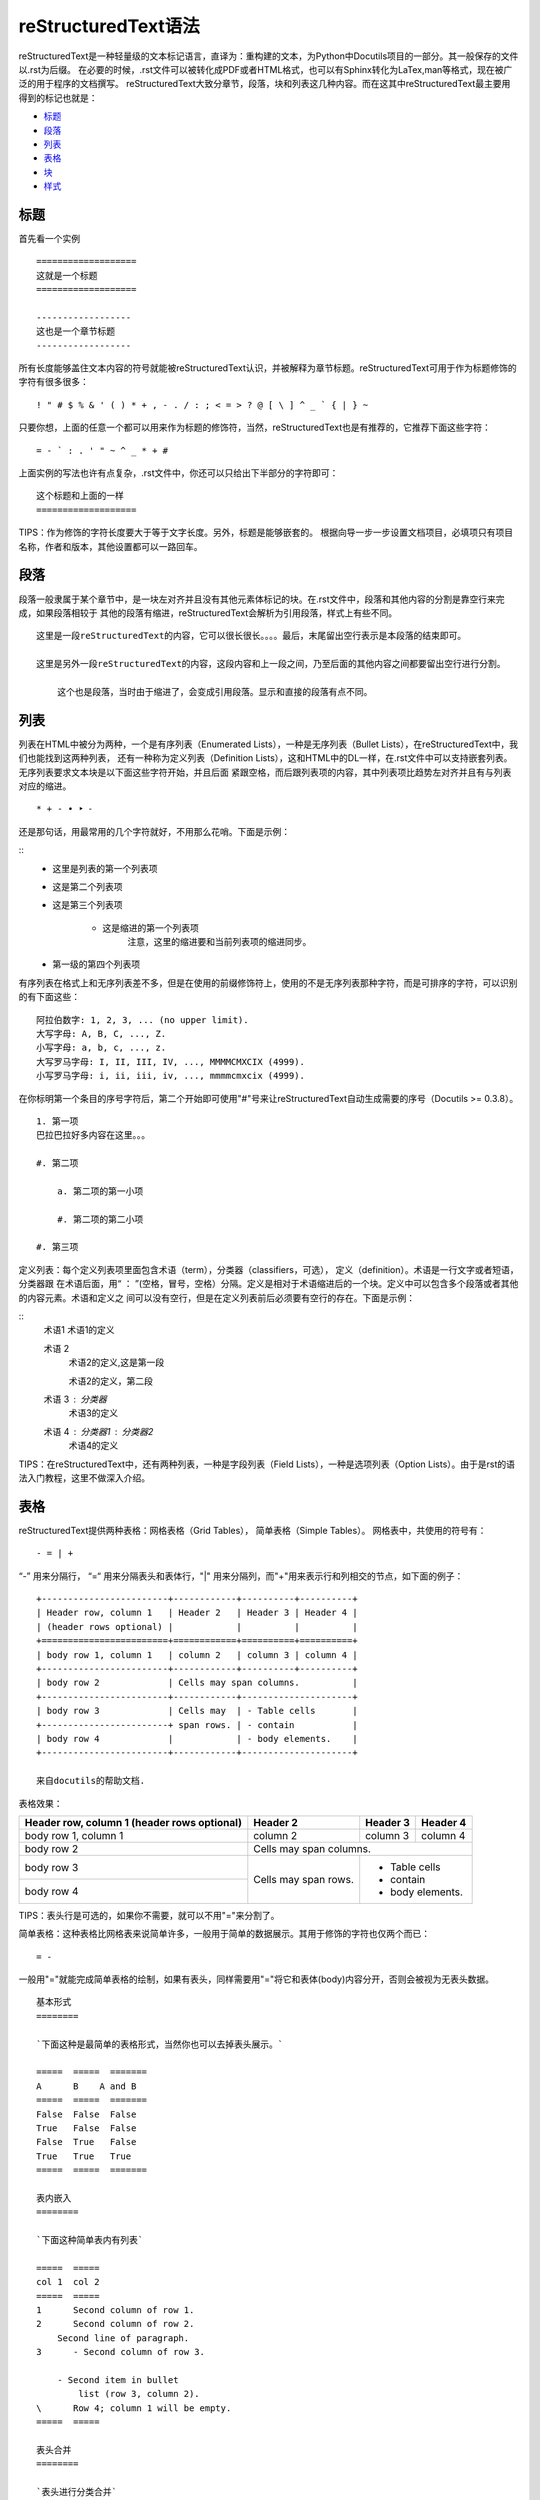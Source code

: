 ======================
reStructuredText语法
======================

reStructuredText是一种轻量级的文本标记语言，直译为：重构建的文本，为Python中Docutils项目的一部分。其一般保存的文件以.rst为后缀。
在必要的时候，.rst文件可以被转化成PDF或者HTML格式，也可以有Sphinx转化为LaTex,man等格式，现在被广泛的用于程序的文档撰写。
reStructuredText大致分章节，段落，块和列表这几种内容。而在这其中reStructuredText最主要用得到的标记也就是：

* 标题_
* 段落_
* 列表_
* 表格_
* 块_
* 样式_

标题
~~~~~~~~~~~~~~~~~~~~~~~~~~~~
首先看一个实例

::

    ===================
    这就是一个标题
    ===================
    
    ------------------
    这也是一个章节标题
    ------------------


所有长度能够盖住文本内容的符号就能被reStructuredText认识，并被解释为章节标题。reStructuredText可用于作为标题修饰的字符有很多很多：

::

    ! " # $ % & ' ( ) * + , - . / : ; < = > ? @ [ \ ] ^ _ ` { | } ~

只要你想，上面的任意一个都可以用来作为标题的修饰符，当然，reStructuredText也是有推荐的，它推荐下面这些字符：

::

    = - ` : . ' " ~ ^ _ * + #

上面实例的写法也许有点复杂，.rst文件中，你还可以只给出下半部分的字符即可：

::

    这个标题和上面的一样
    ===================

TIPS：作为修饰的字符长度要大于等于文字长度。另外，标题是能够嵌套的。
根据向导一步一步设置文档项目，必填项只有项目名称，作者和版本，其他设置都可以一路回车。

段落
~~~~~~~~~~~~~~~~~~~
段落一般隶属于某个章节中，是一块左对齐并且没有其他元素体标记的块。在.rst文件中，段落和其他内容的分割是靠空行来完成，如果段落相较于
其他的段落有缩进，reStructuredText会解析为引用段落，样式上有些不同。

::

    这里是一段reStructuredText的内容，它可以很长很长。。。。最后，末尾留出空行表示是本段落的结束即可。
 
    这里是另外一段reStructuredText的内容，这段内容和上一段之间，乃至后面的其他内容之间都要留出空行进行分割。
    
        这个也是段落，当时由于缩进了，会变成引用段落。显示和直接的段落有点不同。


列表
~~~~~~~~~~~~~~~~~~~
列表在HTML中被分为两种，一个是有序列表（Enumerated Lists），一种是无序列表（Bullet Lists），在reStructuredText中，我们也能找到这两种列表，
还有一种称为定义列表（Definition Lists），这和HTML中的DL一样，在.rst文件中可以支持嵌套列表。无序列表要求文本块是以下面这些字符开始，并且后面
紧跟空格，而后跟列表项的内容，其中列表项比趋势左对齐并且有与列表对应的缩进。

::

    * + - • ‣ ⁃

还是那句话，用最常用的几个字符就好，不用那么花哨。下面是示例：

::
    - 这里是列表的第一个列表项
 
    - 这是第二个列表项
    
    - 这是第三个列表项
    
        - 这是缩进的第一个列表项
            注意，这里的缩进要和当前列表项的缩进同步。
    
    - 第一级的第四个列表项
    
有序列表在格式上和无序列表差不多，但是在使用的前缀修饰符上，使用的不是无序列表那种字符，而是可排序的字符，可以识别的有下面这些：

::

    阿拉伯数字: 1, 2, 3, ... (no upper limit).
    大写字母: A, B, C, ..., Z.
    小写字母: a, b, c, ..., z.
    大写罗马字母: I, II, III, IV, ..., MMMMCMXCIX (4999).
    小写罗马字母: i, ii, iii, iv, ..., mmmmcmxcix (4999).

在你标明第一个条目的序号字符后，第二个开始即可使用"#"号来让reStructuredText自动生成需要的序号（Docutils >= 0.3.8）。

::

    1. 第一项
    巴拉巴拉好多内容在这里。。。
 
    #. 第二项
    
        a. 第二项的第一小项
    
        #. 第二项的第二小项
    
    #. 第三项

定义列表：每个定义列表项里面包含术语（term），分类器（classifiers，可选）， 定义（definition）。术语是一行文字或者短语，分类器跟
在术语后面，用“ ： ”(空格，冒号，空格）分隔。定义是相对于术语缩进后的一个块。定义中可以包含多个段落或者其他的内容元素。术语和定义之
间可以没有空行，但是在定义列表前后必须要有空行的存在。下面是示例：

::
    术语1
    术语1的定义
 
    术语 2
        术语2的定义,这是第一段
    
        术语2的定义，第二段
    
    术语 3 : 分类器
        术语3的定义
    
    
    术语 4 : 分类器1 : 分类器2
        术语4的定义

TIPS：在reStructuredText中，还有两种列表，一种是字段列表（Field Lists），一种是选项列表（Option Lists）。由于是rst的语法入门教程，这里不做深入介绍。

表格
~~~~~~~~~~~~~~~~~~~~~~~~~~~

reStructuredText提供两种表格：网格表格（Grid Tables）， 简单表格（Simple Tables）。
网格表中，共使用的符号有：

::

    - = | +

“-” 用来分隔行， “=“ 用来分隔表头和表体行，"|" 用来分隔列，而"+"用来表示行和列相交的节点，如下面的例子：

::

    +------------------------+------------+----------+----------+
    | Header row, column 1   | Header 2   | Header 3 | Header 4 |
    | (header rows optional) |            |          |          |
    +========================+============+==========+==========+
    | body row 1, column 1   | column 2   | column 3 | column 4 |
    +------------------------+------------+----------+----------+
    | body row 2             | Cells may span columns.          |
    +------------------------+------------+---------------------+
    | body row 3             | Cells may  | - Table cells       |
    +------------------------+ span rows. | - contain           |
    | body row 4             |            | - body elements.    |
    +------------------------+------------+---------------------+
    
    来自docutils的帮助文档.

表格效果：

+------------------------+------------+----------+----------+
| Header row, column 1   | Header 2   | Header 3 | Header 4 |
| (header rows optional) |            |          |          |
+========================+============+==========+==========+
| body row 1, column 1   | column 2   | column 3 | column 4 |
+------------------------+------------+----------+----------+
| body row 2             | Cells may span columns.          |
+------------------------+------------+---------------------+
| body row 3             | Cells may  | - Table cells       |
+------------------------+ span rows. | - contain           |
| body row 4             |            | - body elements.    |
+------------------------+------------+---------------------+


TIPS：表头行是可选的，如果你不需要，就可以不用"="来分割了。

简单表格：这种表格比网格表来说简单许多，一般用于简单的数据展示。其用于修饰的字符也仅两个而已：

::

    = -

一般用"="就能完成简单表格的绘制，如果有表头，同样需要用"="将它和表体(body)内容分开，否则会被视为无表头数据。

::

    基本形式
    ========
    
    `下面这种是最简单的表格形式，当然你也可以去掉表头展示。`
    
    =====  =====  =======
    A      B    A and B
    =====  =====  =======
    False  False  False
    True   False  False
    False  True   False
    True   True   True
    =====  =====  =======
    
    表内嵌入
    ========
    
    `下面这种简单表内有列表`
    
    =====  =====
    col 1  col 2
    =====  =====
    1      Second column of row 1.
    2      Second column of row 2.
        Second line of paragraph.
    3      - Second column of row 3.
    
        - Second item in bullet
            list (row 3, column 2).
    \      Row 4; column 1 will be empty.
    =====  =====
    
    表头合并
    ========
    
    `表头进行分类合并`
    
    =====  =====  ======
    Inputs     Output
    ------------  ------
    A      B    A or B
    =====  =====  ======
    False  False  False A
    True   False  True
    False  True   True
    True   True   True
    =====  =====  ======

表格效果：

基本形式

=====  =====  =======
A      B      A and B
=====  =====  =======
False  False  False
True   False  False
False  True   False
True   True   True
=====  =====  =======

表内嵌入

=====  =====
col 1  col 2
=====  =====
1      Second column of row 1.
2      Second column of row 2.
       Second line of paragraph.
3      - Second column of row 3.
       - Second item in bullet list (row 3, column 2).
\      Row 4; column 1 will be empty.
=====  =====

表头合并

=====  =====  ======
Inputs        Output
------------  ------
A      B      A or B
=====  =====  ======
False  False  False A
True   False  True
False  True   True
True   True   True
=====  =====  ======


TIPS：列需要和"="左对齐，不然可能会导致出错；如果碰到第一列为空时，需要使用"\"来转义，不然会被视为是上一行的延续；网格表和简单表中，简单表比较适合展现简单的数据，这些数据本身不需要太复杂的展现形式，而一旦碰到需要和并单元格这类的复杂操作，可能网格表会更加适合。

表格中还有更复杂的表格形式，比如：CSV表格，列表表格。这些复杂的格式就留给有兴趣的朋友深入吧。

块
~~~~~~~~~~~~~~~~~~~~~~~~~~

块在reStructuredText中的表现方式也有好几种，但是最常见的是文字块(Literal Blocks)。这种块的表达非常简单，就是在前面内容结束之后，用两个冒号" :: "(空格[Optional]，冒号，冒号）来分割，并在之后紧接着插入空行，而后放入块的内容，块内容要相对之前的内容有缩进。

::

    这里是块之前的的内容。。。::

        这里是块的内容。前面有缩进，空行，和::分隔符。
            此处内容会被一直视为块内容

            空行也不能阻断块内容。。

    但是，当内容像这样，不再和块内容一样缩进时，块内容就自动的结束了。

这是块的最简单方式，一般我们编写的代码块就是用这种方式表现（如下）， 除此之外，.rst还有引用文字块(Quoted Literal Blocks)，行块（Line Blocks），块引用（Block Quotes）等。

::

    下面是我们的测试代码：
 
    ::
    
        for i in [1,2,3,4,5]:
            print i
        # 代码块测试
    
    很简单的代码块测试。

更多的块内容，请参阅官方帮助文档。

样式
~~~~~~~~~~~~~~~~~~~~~~~~~~~~~

reStructuredText中支持对文本进行样式控制，比如：粗体(Strong)，斜体(Italic)，等宽字体(Monospace)，引用( interpreted text)。

::

    .. Strong Emphasis
 
    This is **Strong Text**. HTML tag is strong.粗体
    
    .. Italic, Emphasis
    
    This is *Emphasis* Text.这个HTML使用em， 斜体
    
    .. Interpreted Text
    
    This is `Interpreted Text`. 注意，这个HTML一般用<cite>表示
    
    .. Inline Literals
    
    This is ``Inline Literals``. HTML tag is <tt>. 等宽字体.

如果你需要在文档中插入超链接，那么你可以像下面这样：

::

    我这里是一个 链接_.
 
    .. _链接: http://blog.useasp.net

这种方式要求定义链接，而后引用链接。而且链接要有空格分隔前面的文字。这种方式略嫌麻烦，你可以用更加简化的方式——个人比较推荐：

::

    这里同样是一个 `链接<http://blog.useasp.net>`_，不需要特别设置。

TIPS： 我们会发现，两个处理连接的时候，都需要在链接文字前面要空格与前面进行分割，这个在英文当中比较好处理，因为单个词之间有空格，
而在中文中，字之间没有空格，如果加入空格，在显示时会有空格，影响观感，为此，如果在中文中使用，需要考虑好。

到此为止，reStructuredText这个标记语言的基本用法已经展现完毕，欢迎开始进行写作！

本章小结
~~~~~~~~~~~~~~~~~~~~~~~~~~~~

学习完本章后，应当能够写作简单的reStructuredText文档。
